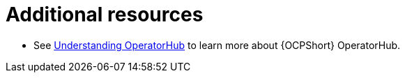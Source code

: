 :_mod-docs-content-type: CONCEPT

[id="con-operator-additional-resources_{context}"]

= Additional resources

* See link:{BaseURL}/openshift_container_platform/{OCPLatest}/html/operators/understanding-operators#olm-understanding-operatorhub[Understanding OperatorHub] to learn more about {OCPShort} OperatorHub.
